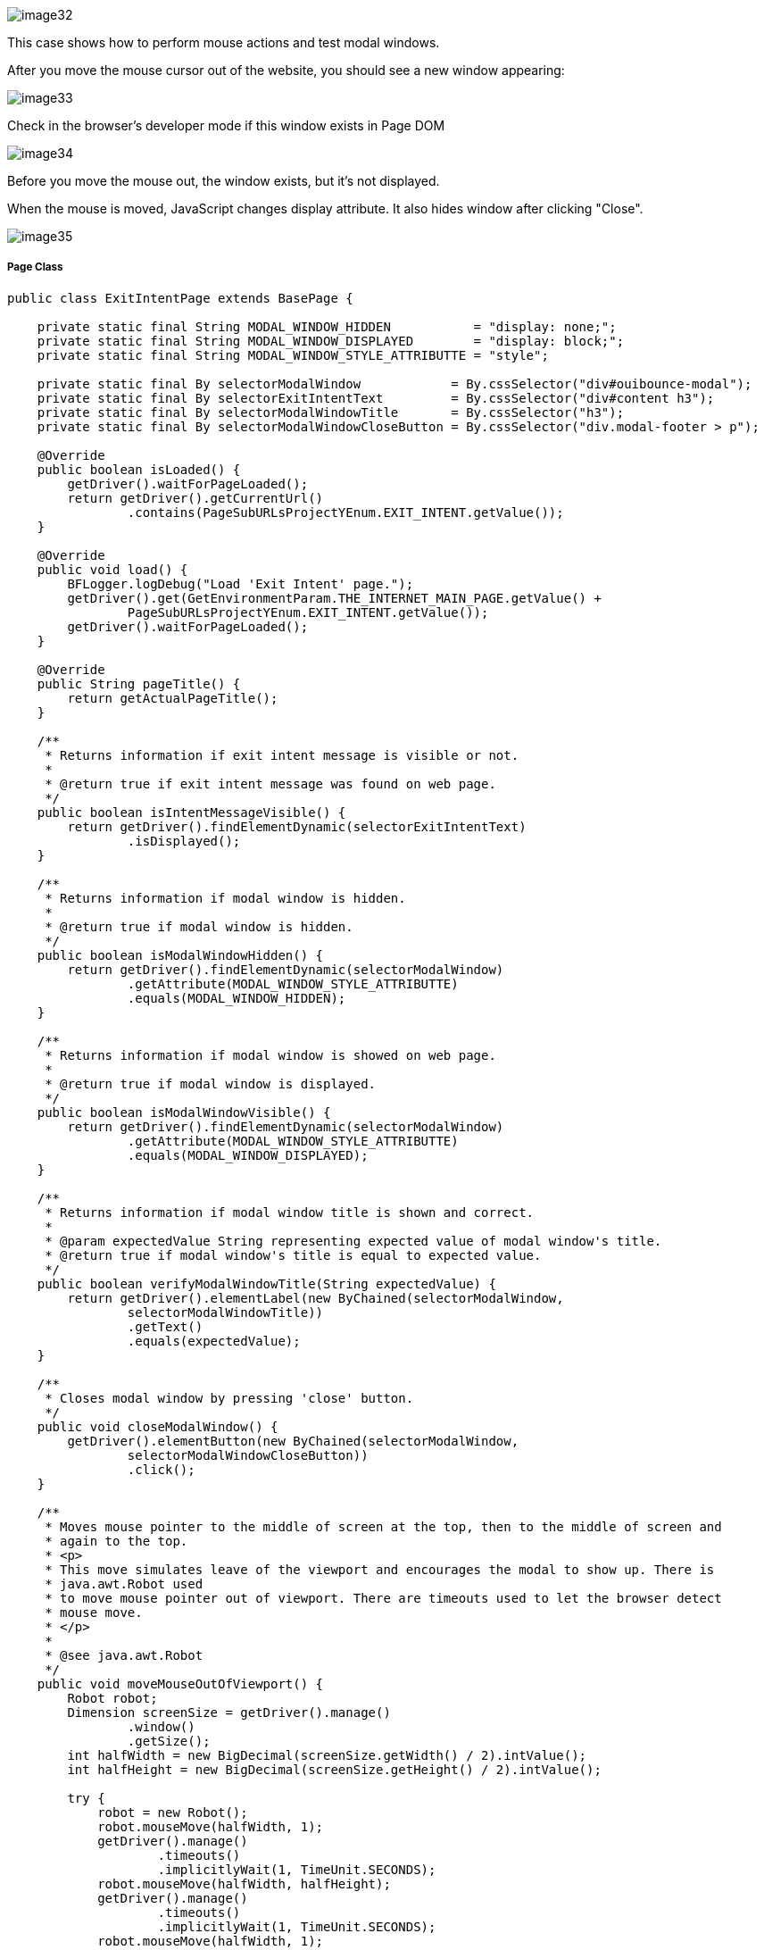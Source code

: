image::images/image32.png[]

This case shows how to perform mouse actions and test modal windows. 

After you move the mouse cursor out of the website, you should see a new window appearing:

image::images/image33.png[]

Check in the browser's developer mode if this window exists in Page DOM 

image::images/image34.png[]

Before you move the mouse out, the window exists, but it's not displayed. 

When the mouse is moved, JavaScript changes display attribute. It also hides window after clicking "Close". 

image::images/image35.png[]

===== Page Class

----
public class ExitIntentPage extends BasePage {

    private static final String MODAL_WINDOW_HIDDEN           = "display: none;";
    private static final String MODAL_WINDOW_DISPLAYED        = "display: block;";
    private static final String MODAL_WINDOW_STYLE_ATTRIBUTTE = "style";

    private static final By selectorModalWindow            = By.cssSelector("div#ouibounce-modal");
    private static final By selectorExitIntentText         = By.cssSelector("div#content h3");
    private static final By selectorModalWindowTitle       = By.cssSelector("h3");
    private static final By selectorModalWindowCloseButton = By.cssSelector("div.modal-footer > p");

    @Override
    public boolean isLoaded() {
        getDriver().waitForPageLoaded();
        return getDriver().getCurrentUrl()
                .contains(PageSubURLsProjectYEnum.EXIT_INTENT.getValue());
    }

    @Override
    public void load() {
        BFLogger.logDebug("Load 'Exit Intent' page.");
        getDriver().get(GetEnvironmentParam.THE_INTERNET_MAIN_PAGE.getValue() +
                PageSubURLsProjectYEnum.EXIT_INTENT.getValue());
        getDriver().waitForPageLoaded();
    }

    @Override
    public String pageTitle() {
        return getActualPageTitle();
    }

    /**
     * Returns information if exit intent message is visible or not.
     *
     * @return true if exit intent message was found on web page.
     */
    public boolean isIntentMessageVisible() {
        return getDriver().findElementDynamic(selectorExitIntentText)
                .isDisplayed();
    }

    /**
     * Returns information if modal window is hidden.
     *
     * @return true if modal window is hidden.
     */
    public boolean isModalWindowHidden() {
        return getDriver().findElementDynamic(selectorModalWindow)
                .getAttribute(MODAL_WINDOW_STYLE_ATTRIBUTTE)
                .equals(MODAL_WINDOW_HIDDEN);
    }

    /**
     * Returns information if modal window is showed on web page.
     *
     * @return true if modal window is displayed.
     */
    public boolean isModalWindowVisible() {
        return getDriver().findElementDynamic(selectorModalWindow)
                .getAttribute(MODAL_WINDOW_STYLE_ATTRIBUTTE)
                .equals(MODAL_WINDOW_DISPLAYED);
    }

    /**
     * Returns information if modal window title is shown and correct.
     *
     * @param expectedValue String representing expected value of modal window's title.
     * @return true if modal window's title is equal to expected value.
     */
    public boolean verifyModalWindowTitle(String expectedValue) {
        return getDriver().elementLabel(new ByChained(selectorModalWindow,
                selectorModalWindowTitle))
                .getText()
                .equals(expectedValue);
    }

    /**
     * Closes modal window by pressing 'close' button.
     */
    public void closeModalWindow() {
        getDriver().elementButton(new ByChained(selectorModalWindow,
                selectorModalWindowCloseButton))
                .click();
    }

    /**
     * Moves mouse pointer to the middle of screen at the top, then to the middle of screen and
     * again to the top.
     * <p>
     * This move simulates leave of the viewport and encourages the modal to show up. There is
     * java.awt.Robot used
     * to move mouse pointer out of viewport. There are timeouts used to let the browser detect
     * mouse move.
     * </p>
     *
     * @see java.awt.Robot
     */
    public void moveMouseOutOfViewport() {
        Robot robot;
        Dimension screenSize = getDriver().manage()
                .window()
                .getSize();
        int halfWidth = new BigDecimal(screenSize.getWidth() / 2).intValue();
        int halfHeight = new BigDecimal(screenSize.getHeight() / 2).intValue();

        try {
            robot = new Robot();
            robot.mouseMove(halfWidth, 1);
            getDriver().manage()
                    .timeouts()
                    .implicitlyWait(1, TimeUnit.SECONDS);
            robot.mouseMove(halfWidth, halfHeight);
            getDriver().manage()
                    .timeouts()
                    .implicitlyWait(1, TimeUnit.SECONDS);
            robot.mouseMove(halfWidth, 1);
        } catch (AWTException e) {
            BFLogger.logError("Unable to connect with remote mouse");
            e.printStackTrace();
        }
    }
}
----

===== Attributes 

Elements on pages have attributes like "id", "class", "name", "style" etc. In order to check them, use method `getAttribute(String name)`. In this case attribute "style" determinates if the element is displayed. 

===== Robot

Robot class can perform mouse movement. Method `mouseMove(int x, int y)` moves the remote mouse to given coordinates. 

===== Manage Timeouts 

`manage().timeouts()` methods allow to change WebDriver timeouts values such as: 

* `pageLoadTimeout(long time, TimeUnit unit)` - the amount of time to wait for a page to load before throwing an exception
* `setScriptTimeout(long time, TimeUnit unit)` - the amount of time to wait for finish execution of script before throwing an exception 
* `implicitlyWait(long time, TimeUnit unit)` - the amount of time the driver should wait when searching for an element if it is not immediately present. After that time throws an exception. 

Changing timeouts can improve test stability but can also make run time slower.

===== Test Class

Steps: 

1. Open The Internet Main Page 
2. Click Exit Intent link and load subpage 
3. Check if the page is loaded and "Exit Intent" message is visible 
4. Verify if Modal Window is hidden 
5. Move mouse out of the viewport 
6. Check if Modal Window is visible 
7. Verify if Modal Window title is correct 
8. Click close button 
9. Again verify if Modal Window is hidden

----
@Category({ TestsLocal.class, TestsNONParallel.class })
public class ExitIntentTest extends TheInternetBaseTest {

    private static final String MODAL_WINDOW_TITLE = "This is a modal window";

    private static ExitIntentPage exitIntentPage;

    @BeforeClass
    public static void setUpBeforeClass() {
        exitIntentPage = shouldTheInternetPageBeOpened().clickExitIntentLink();

        logStep("Verify if Exit Intent page is opened");
        assertTrue("Unable to open Exit Intent page", exitIntentPage.isLoaded());

        logStep("Verify if exit intent message is visible");
        assertTrue("Exit intent message is not visible", exitIntentPage.isIntentMessageVisible());
    }

    @Test
    public void shouldModalWindowAppearWhenMouseMovedOutOfViewportTest() {

        logStep("Verify if modal window is hidden");
        assertTrue("Fail to hide modal window", exitIntentPage.isModalWindowHidden());

        logStep("Move mouse pointer out of viewport");
        exitIntentPage.moveMouseOutOfViewport();

        logStep("Verify if modal window showed up");
        assertTrue("Fail to show up modal window", exitIntentPage.isModalWindowVisible());

        logStep("Verify if modal window title displays properly");
        assertTrue("Fail to display modal window's title",
                exitIntentPage.verifyModalWindowTitle(MODAL_WINDOW_TITLE.toUpperCase()));

        logStep("Close modal window");
        exitIntentPage.closeModalWindow();

        logStep("Verify if modal window is hidden again");
        assertTrue("Fail to hide modal window", exitIntentPage.isModalWindowHidden());
    }
}
----

*Remember not to move mouse manually during test execution.*